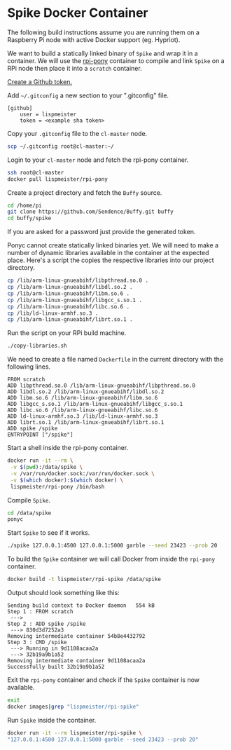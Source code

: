 * Spike Docker Container
The following build instructions assume you are running them on
a Raspberry Pi node with active Docker support (eg. Hypriot).

We want to build a statically linked binary of =Spike= and wrap it in
a container. We will use the [[https://github.com/lispmeister/rpi-pony][rpi-pony]] container to compile and link
=Spike= on a RPi node then place it into a =scratch= container.

[[https://help.github.com/articles/creating-an-access-token-for-command-line-use/][Create a Github token.]]

Add =~/.gitconfig= a new section to your ".gitconfig" file.
#+BEGIN_EXAMPLE
[github]
	user = lispmeister
	token = <example sha token>
#+END_EXAMPLE

Copy your =.gitconfig= file to the =cl-master= node.
#+BEGIN_SRC sh
scp ~/.gitconfig root@cl-master:~/
#+END_SRC

Login to your =cl-master= node and fetch the rpi-pony container.
#+BEGIN_SRC sh
ssh root@cl-master
docker pull lispmeister/rpi-pony
#+END_SRC

Create a project directory and fetch the =Buffy= source.
#+BEGIN_SRC sh
cd /home/pi
git clone https://github.com/Sendence/Buffy.git buffy
cd buffy/spike
#+END_SRC
If you are asked for a password just provide the generated token.

Ponyc cannot create statically linked binaries yet. We will need to
make a number of dynamic libraries available in the container at the
expected place. Here's a script the copies the respective libraries
into our project directory.
#+BEGIN_SRC sh :tangle copy-libraries.sh :shebang "#!/bin/bash" :padline no
cp /lib/arm-linux-gnueabihf/libpthread.so.0 .
cp /lib/arm-linux-gnueabihf/libdl.so.2 .
cp /lib/arm-linux-gnueabihf/libm.so.6 .
cp /lib/arm-linux-gnueabihf/libgcc_s.so.1 .
cp /lib/arm-linux-gnueabihf/libc.so.6 .
cp /lib/ld-linux-armhf.so.3 .
cp /lib/arm-linux-gnueabihf/librt.so.1 .
#+END_SRC

Run the script on your RPi build machine.
#+BEGIN_SRC sh
./copy-libraries.sh
#+END_SRC

We need to create a file named =Dockerfile= in the current directory
with the following lines.
#+BEGIN_EXAMPLE
FROM scratch
ADD libpthread.so.0 /lib/arm-linux-gnueabihf/libpthread.so.0
ADD libdl.so.2 /lib/arm-linux-gnueabihf/libdl.so.2
ADD libm.so.6 /lib/arm-linux-gnueabihf/libm.so.6
ADD libgcc_s.so.1 /lib/arm-linux-gnueabihf/libgcc_s.so.1
ADD libc.so.6 /lib/arm-linux-gnueabihf/libc.so.6
ADD ld-linux-armhf.so.3 /lib/ld-linux-armhf.so.3
ADD librt.so.1 /lib/arm-linux-gnueabihf/librt.so.1
ADD spike /spike
ENTRYPOINT ["/spike"]
#+END_EXAMPLE

Start a shell inside the rpi-pony container.
#+BEGIN_SRC sh
docker run -it --rm \
 -v $(pwd):/data/spike \
 -v /var/run/docker.sock:/var/run/docker.sock \
 -v $(which docker):$(which docker) \
 lispmeister/rpi-pony /bin/bash
#+END_SRC

Compile =Spike=.
#+BEGIN_SRC sh
cd /data/spike
ponyc
#+END_SRC

Start =Spike= to see if it works.
#+BEGIN_SRC sh
./spike 127.0.0.1:4500 127.0.0.1:5000 garble --seed 23423 --prob 20
#+END_SRC

To build the =Spike= container we will call Docker from inside the
=rpi-pony= container.
#+BEGIN_SRC sh
docker build -t lispmeister/rpi-spike /data/spike
#+END_SRC

Output should look something like this:
#+BEGIN_EXAMPLE
Sending build context to Docker daemon   554 kB
Step 1 : FROM scratch
 --->
Step 2 : ADD spike /spike
 ---> 830d3d7252a3
Removing intermediate container 54b8e4432792
Step 3 : CMD /spike
 ---> Running in 9d1108acaa2a
 ---> 32b19a9b1a52
Removing intermediate container 9d1108acaa2a
Successfully built 32b19a9b1a52
#+END_EXAMPLE

Exit the =rpi-pony= container and check if the =Spike= container is
now available.
#+BEGIN_SRC sh
exit
docker images|grep "lispmeister/rpi-spike"
#+END_SRC

Run =Spike= inside the container.
#+BEGIN_SRC sh
docker run -it --rm lispmeister/rpi-spike \
"127.0.0.1:4500 127.0.0.1:5000 garble --seed 23423 --prob 20"
#+END_SRC

